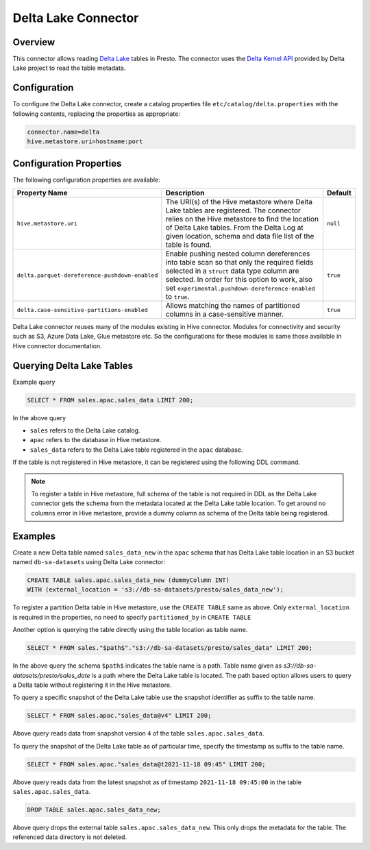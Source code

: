 ====================
Delta Lake Connector
====================

Overview
--------

This connector allows reading `Delta Lake <https://delta.io/>`_
tables in Presto. The connector uses the
`Delta Kernel API <https://docs.delta.io/latest/delta-kernel.html>`_
provided by Delta Lake project to read the table metadata.

Configuration
-------------

To configure the Delta Lake connector, create a catalog properties file
``etc/catalog/delta.properties`` with the following contents,
replacing the properties as appropriate:

.. code-block:: none

    connector.name=delta
    hive.metastore.uri=hostname:port

Configuration Properties
------------------------

The following configuration properties are available:

=============================================== ========================================================= ============
Property Name                                   Description                                               Default
=============================================== ========================================================= ============
``hive.metastore.uri``                          The URI(s) of the Hive metastore where Delta Lake tables  ``null``
                                                are registered. The connector relies on the Hive
                                                metastore to find the location of Delta Lake tables.
                                                From the Delta Log at given location, schema and data
                                                file list of the table is found.
``delta.parquet-dereference-pushdown-enabled``  Enable pushing nested column dereferences into            ``true``
                                                table scan so that only the required fields
                                                selected in a ``struct`` data type column are selected.
                                                In order for this option to work, also set
                                                ``experimental.pushdown-dereference-enabled`` to
                                                ``true``.
``delta.case-sensitive-partitions-enabled``     Allows matching the names of partitioned columns in a     ``true``
                                                case-sensitive manner.
=============================================== ========================================================= ============

Delta Lake connector reuses many of the modules existing in Hive connector.
Modules for connectivity and security such as S3, Azure Data Lake, Glue metastore etc.
So the configurations for these modules is same those available in Hive connector documentation.

Querying Delta Lake Tables
--------------------------
Example query

.. code-block:: sql

    SELECT * FROM sales.apac.sales_data LIMIT 200;

In the above query

* ``sales`` refers to the Delta Lake catalog.
* ``apac`` refers to the database in Hive metastore.
* ``sales_data`` refers to the Delta Lake table registered in the ``apac`` database.

If the table is not registered in Hive metastore, it can be registered using the following DDL
command.

.. note::

    To register a table in Hive metastore, full schema of the table is not required in DDL
    as the Delta Lake connector gets the schema from the metadata located at the Delta Lake
    table location. To get around no columns error in Hive metastore, provide a dummy column
    as schema of the Delta table being registered.

Examples
--------

Create a new Delta table named ``sales_data_new`` in the ``apac`` schema that has Delta Lake
table location in an S3 bucket named ``db-sa-datasets`` using Delta Lake connector:

.. code-block:: sql

    CREATE TABLE sales.apac.sales_data_new (dummyColumn INT)
    WITH (external_location = 's3://db-sa-datasets/presto/sales_data_new');

To register a partition Delta table in Hive metastore, use the ``CREATE TABLE`` same as above.
Only ``external_location`` is required in the properties, no need to specify ``partitioned_by`` in
``CREATE TABLE``

Another option is querying the table directly using the table location as table name.

.. code-block:: sql

    SELECT * FROM sales."$path$"."s3://db-sa-datasets/presto/sales_data" LIMIT 200;

In the above query the schema ``$path$`` indicates the table name is a path.
Table name given as `s3://db-sa-datasets/presto/sales_date` is a path where the
Delta Lake table is located. The path based option allows users to query a
Delta table without registering it in the Hive metastore.

To query a specific snapshot of the Delta Lake table use the snapshot identifier
as suffix to the table name.

.. code-block:: sql

    SELECT * FROM sales.apac."sales_data@v4" LIMIT 200;

Above query reads data from snapshot version ``4`` of the table ``sales.apac.sales_data``.

To query the snapshot of the Delta Lake table as of particular time, specify the timestamp
as suffix to the table name.

.. code-block:: sql

    SELECT * FROM sales.apac."sales_data@t2021-11-18 09:45" LIMIT 200;

Above query reads data from the latest snapshot as of timestamp ``2021-11-18 09:45:00``
in the table ``sales.apac.sales_data``.

.. code-block:: sql

    DROP TABLE sales.apac.sales_data_new;

Above query drops the external table ``sales.apac.sales_data_new``. This only drops the
metadata for the table. The referenced data directory is not deleted.
